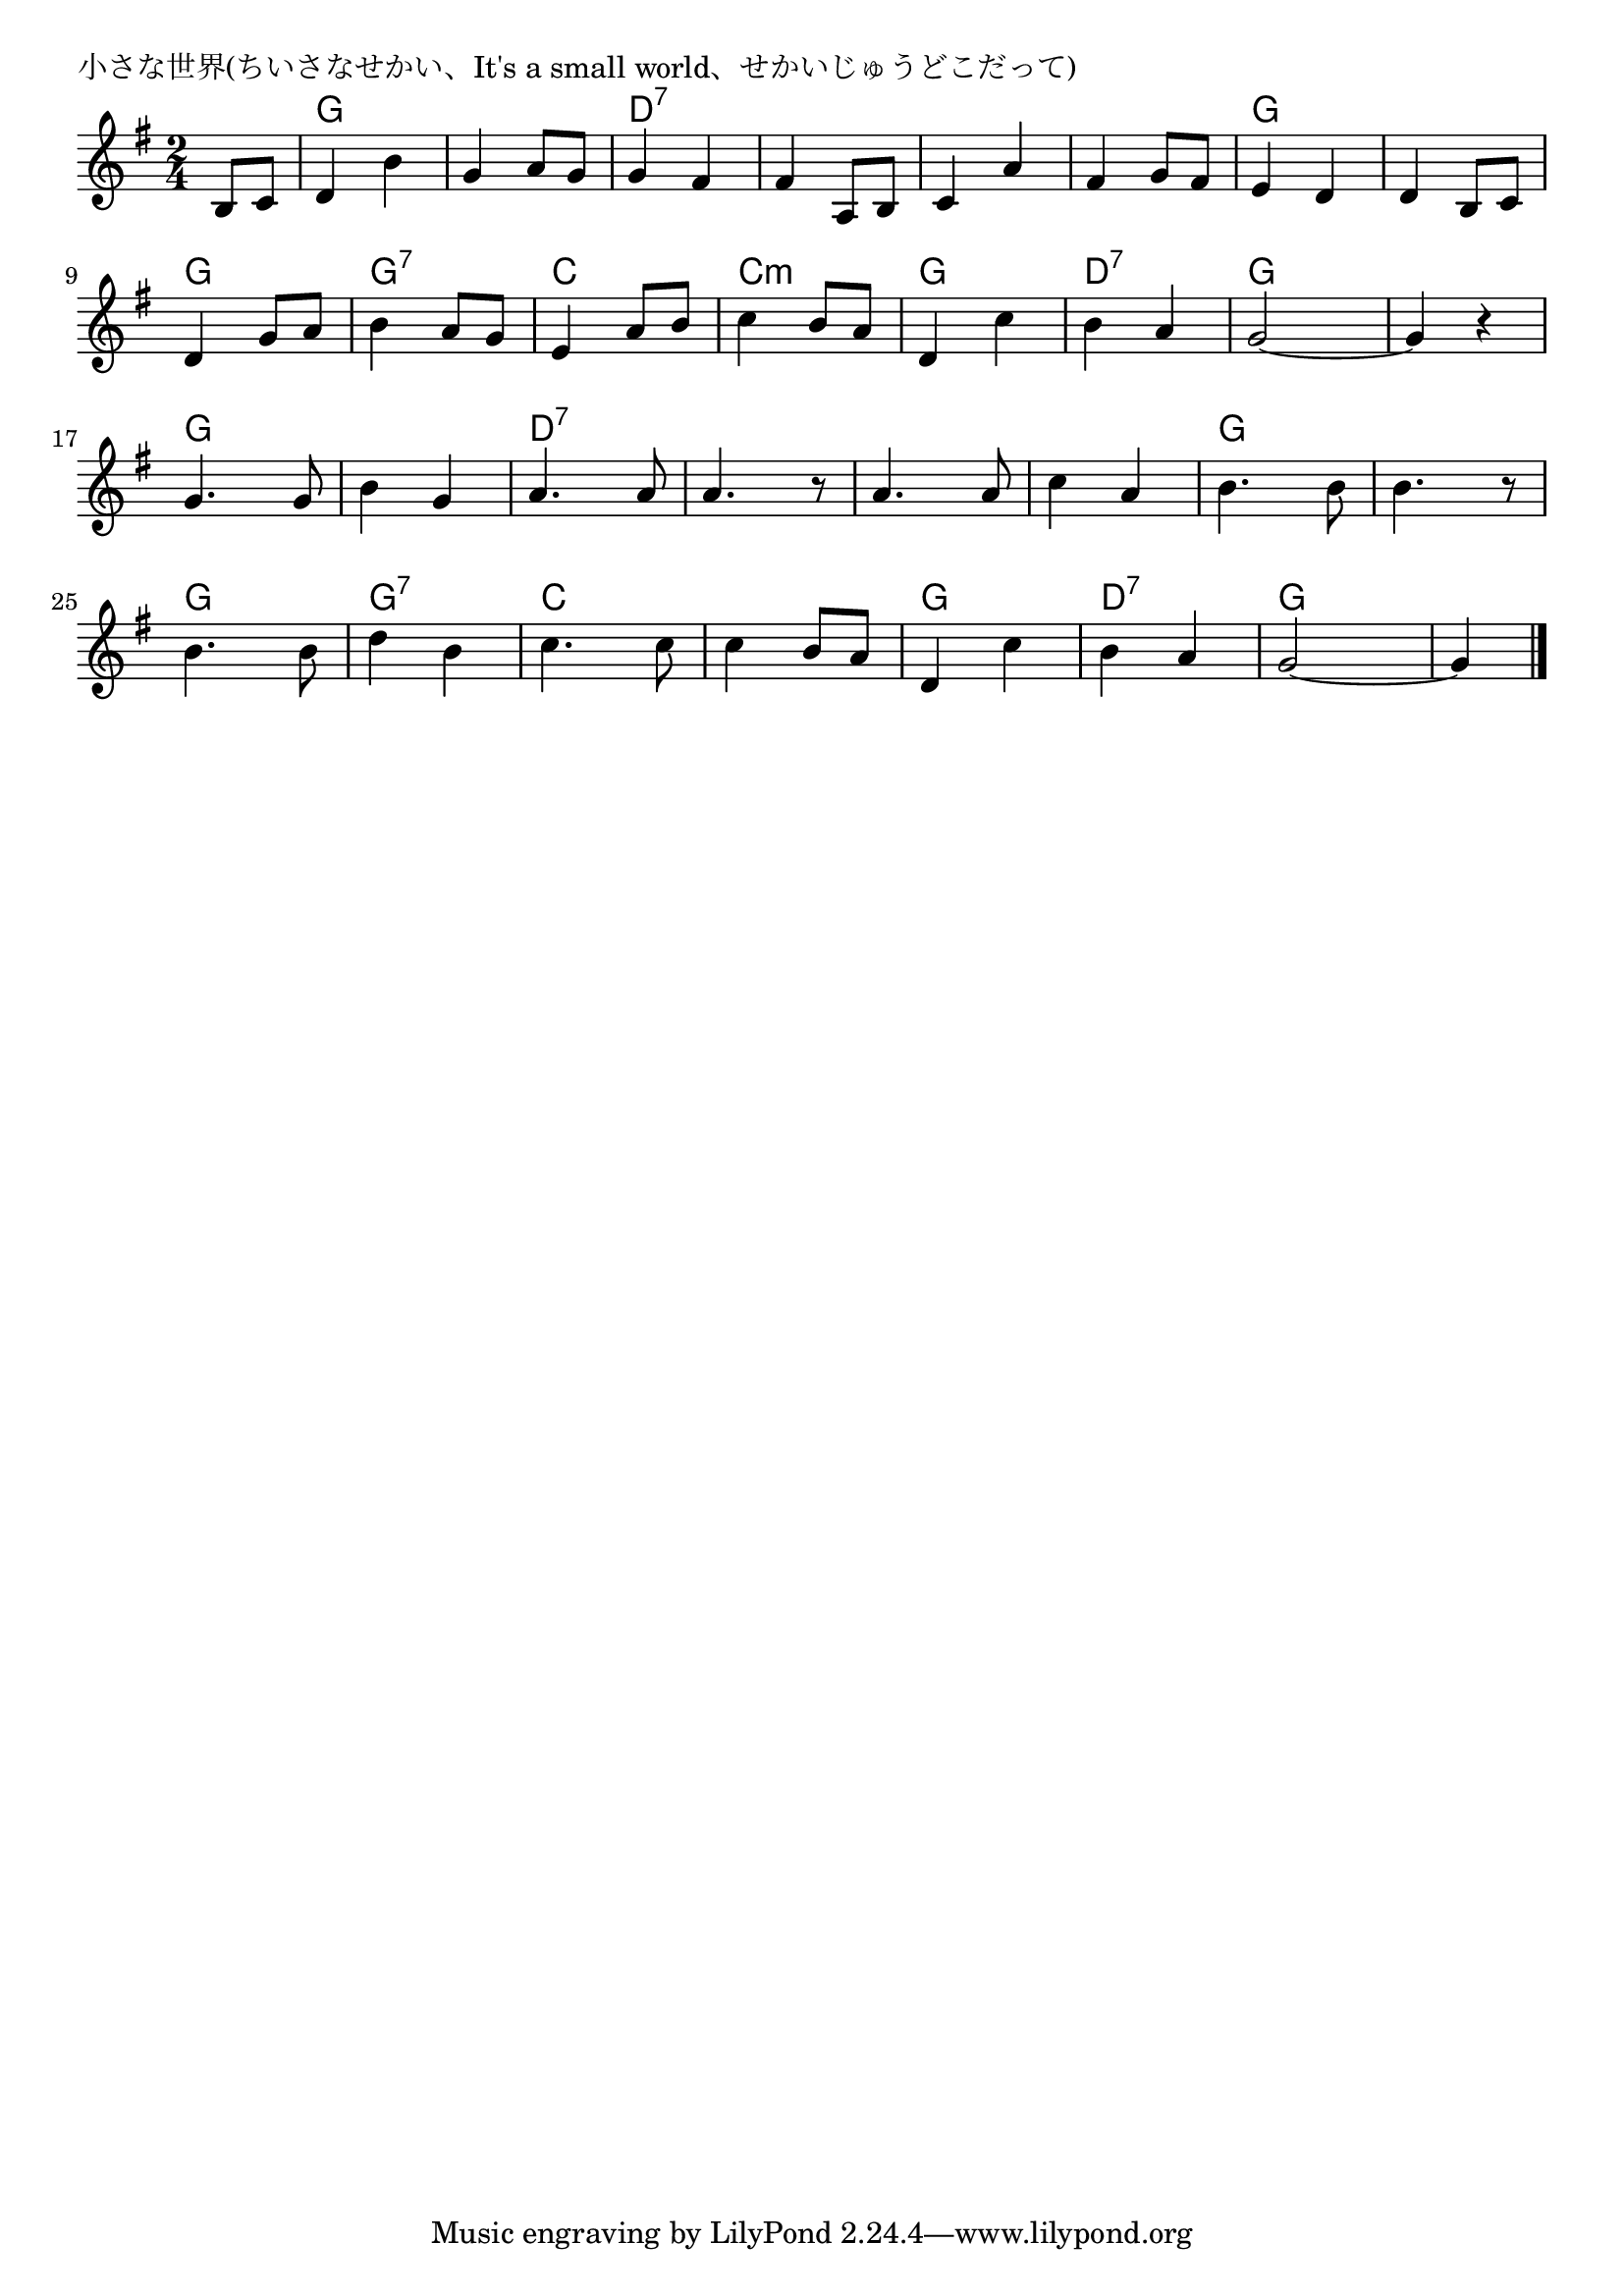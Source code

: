 \version "2.18.2"

% 小さな世界(ちいさなせかい、It's a small world、せかいじゅうどこだって)

\header {
piece = "小さな世界(ちいさなせかい、It's a small world、せかいじゅうどこだって)"
}

melody =
\relative c'' {
\key g \major
\time 2/4
\set Score.tempoHideNote = ##t
\tempo 4=80
\numericTimeSignature
\partial 4

b,8 c |%0
d4 b' |%1
g a8 g |%2
g4 fis |%3
fis a,8 b |%4
c4 a' |%5
fis g8 fis |%6
e4 d |%7
d b8 c |%8
\break
d4 g8 a |%9
b4 a8 g |%10
e4 a8 b |%11
c4 b8 a |%12
d,4 c' |%13
b a |%14
g2~ |%15
g4 r |%16
\break
g4. g8 |%17
b4 g |%18
a4. a8 |%19
a4. r8 |%20
a4. a8 |%21
c4 a |%22
b4. b8 |%23
b4. r8 |%24
b4. b8 |%25
d4 b |%26
c4. c8 |%27
c4 b8 a |%28
d,4 c' |%29
b a |%30
g2~ |%31
g4 %32


\bar "|."
}
\score {
<<
\chords {
\set noChordSymbol = ""
\set chordChanges=##t
%%
r4 g g g g d:7 d:7 d:7 d:7 d:7 d:7 d:7 d:7 g g g g
g g g:7 g:7 c c c:m c:m g g d:7 d:7 g g g g
g g g g d:7 d:7 d:7 d:7 d:7 d:7 d:7 d:7 g g g g
g g g:7 g:7 c c c c g g d:7 d:7 g g g 
}
\new Staff {\melody}
>>
\layout {
line-width = #190
indent = 0\mm
}
\midi {}
}